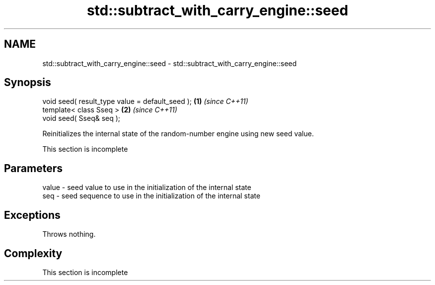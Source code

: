 .TH std::subtract_with_carry_engine::seed 3 "2022.07.31" "http://cppreference.com" "C++ Standard Libary"
.SH NAME
std::subtract_with_carry_engine::seed \- std::subtract_with_carry_engine::seed

.SH Synopsis
   void seed( result_type value = default_seed ); \fB(1)\fP \fI(since C++11)\fP
   template< class Sseq >                         \fB(2)\fP \fI(since C++11)\fP
   void seed( Sseq& seq );

   Reinitializes the internal state of the random-number engine using new seed value.

    This section is incomplete

.SH Parameters

   value - seed value to use in the initialization of the internal state
   seq   - seed sequence to use in the initialization of the internal state

.SH Exceptions

   Throws nothing.

.SH Complexity

    This section is incomplete
